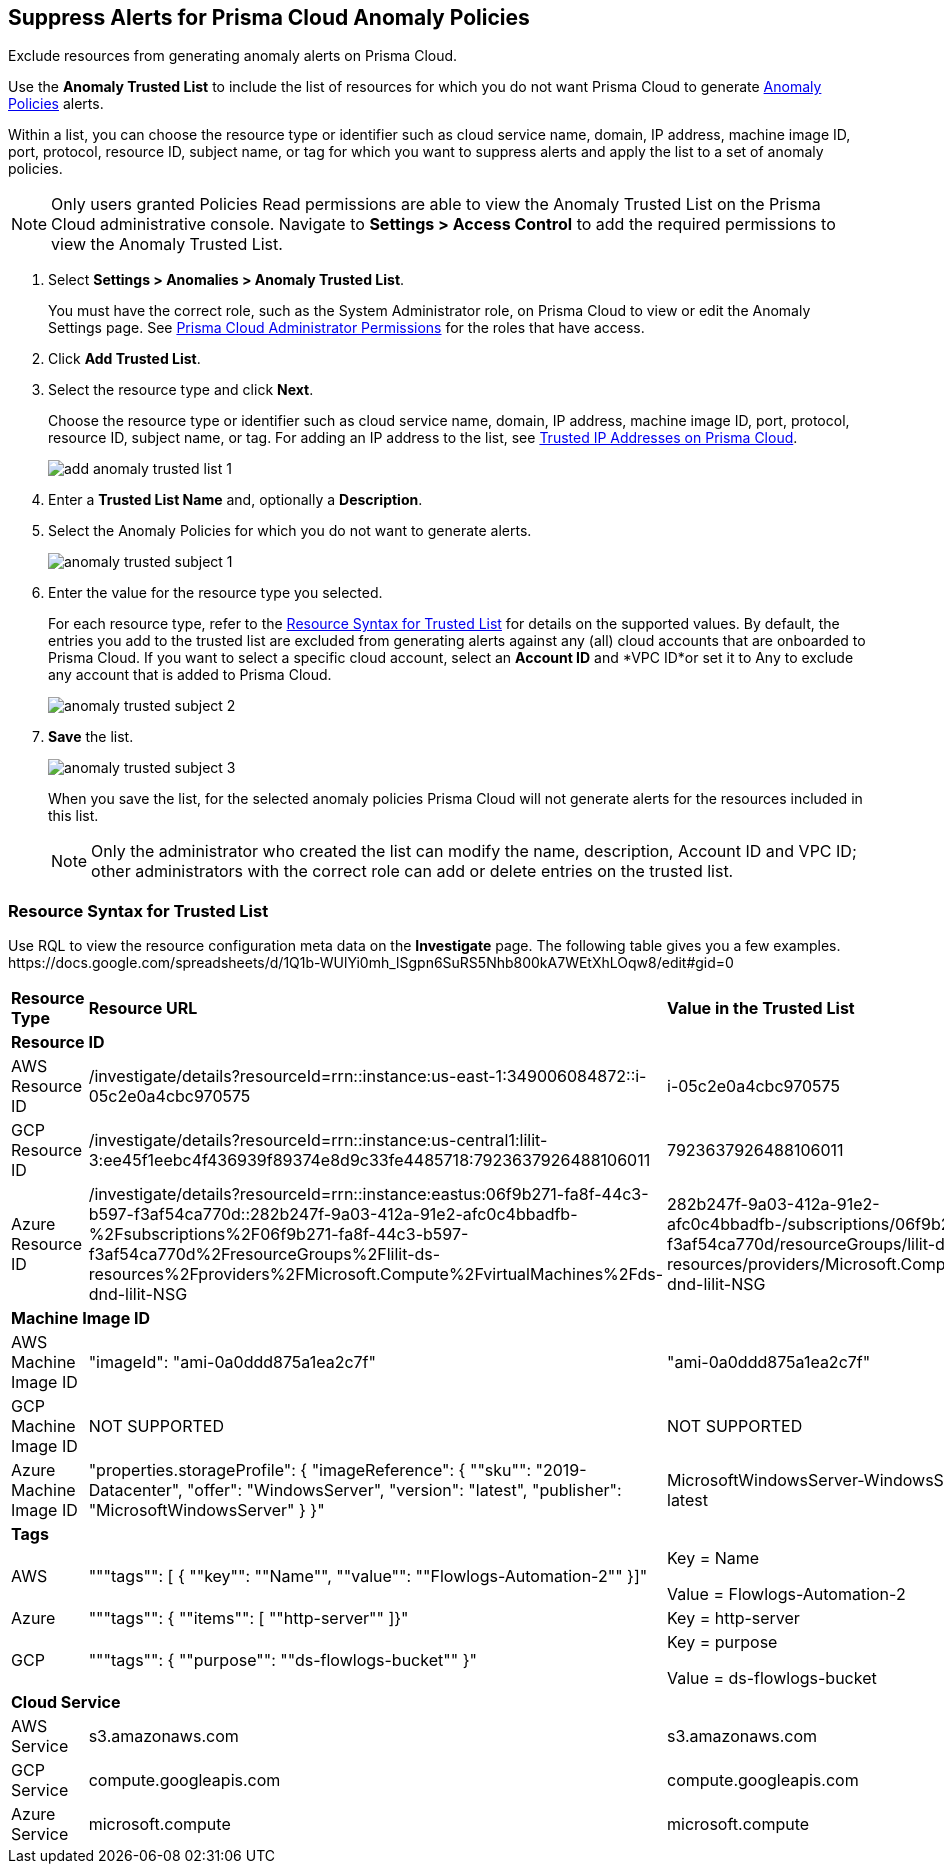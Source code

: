 :topic_type: task
[.task]
[#ide7e2d4b6-c677-4466-a0b0-befc62fb0531]
== Suppress Alerts for Prisma Cloud Anomaly Policies

Exclude resources from generating anomaly alerts on Prisma Cloud.

Use the *Anomaly Trusted List* to include the list of resources for which you do not want Prisma Cloud to generate xref:../governance/anomaly-policies.adoc#id31e46cf0-ad50-471b-b517-6a545b57521e[Anomaly Policies] alerts.

Within a list, you can choose the resource type or identifier such as cloud service name, domain, IP address, machine image ID, port, protocol, resource ID, subject name, or tag for which you want to suppress alerts and apply the list to a set of anomaly policies.

[NOTE]
====
Only users granted Policies Read permissions are able to view the Anomaly Trusted List on the Prisma Cloud administrative console. Navigate to *Settings > Access Control* to add the required permissions to view the Anomaly Trusted List.
====

[.procedure]
. Select *Settings > Anomalies > Anomaly Trusted List*.
+
You must have the correct role, such as the System Administrator role, on Prisma Cloud to view or edit the Anomaly Settings page. See xref:../administration/prisma-cloud-admin-permissions.adoc[Prisma Cloud Administrator Permissions] for the roles that have access.

. Click *Add Trusted List*.

. Select the resource type and click *Next*.
+
Choose the resource type or identifier such as cloud service name, domain, IP address, machine image ID, port, protocol, resource ID, subject name, or tag. For adding an IP address to the list, see xref:../administration/trusted-ip-addresses-on-prisma-cloud.adoc#ide7e2d4b6-c677-4466-a0b0-befc62fb0531[Trusted IP Addresses on Prisma Cloud].
+
image::alerts/add-anomaly-trusted-list-1.png[]

. Enter a *Trusted List Name* and, optionally a *Description*.

. Select the Anomaly Policies for which you do not want to generate alerts.
+
image::alerts/anomaly-trusted-subject-1.png[]

. Enter the value for the resource type you selected.
+
For each resource type, refer to the xref:#id47fecd66-ebcf-4d0b-9c05-a4948ef28a0e[Resource Syntax for Trusted List] for details on the supported values. By default, the entries you add to the trusted list are excluded from generating alerts against any (all) cloud accounts that are onboarded to Prisma Cloud. If you want to select a specific cloud account, select an *Account ID* and *VPC ID*or set it to Any to exclude any account that is added to Prisma Cloud.
+
image::alerts/anomaly-trusted-subject-2.png[]

. *Save* the list.
+
image::alerts/anomaly-trusted-subject-3.png[]
+
When you save the list, for the selected anomaly policies Prisma Cloud will not generate alerts for the resources included in this list.
+
[NOTE]
====
Only the administrator who created the list can modify the name, description, Account ID and VPC ID; other administrators with the correct role can add or delete entries on the trusted list.
====


[#id47fecd66-ebcf-4d0b-9c05-a4948ef28a0e]
=== Resource Syntax for Trusted List

Use RQL to view the resource configuration meta data on the *Investigate* page. The following table gives you a few examples.
+++<draft-comment>https://docs.google.com/spreadsheets/d/1Q1b-WUlYi0mh_lSgpn6SuRS5Nhb800kA7WEtXhLOqw8/edit#gid=0</draft-comment>+++

[cols="25%a,25%a,25%a,25%a"]
|===
|*Resource Type*
|*Resource URL*
|*Value in the Trusted List*
|*Description*


4+|*Resource ID*


|AWS Resource ID
|/investigate/details?resourceId=rrn::instance:us-east-1:349006084872::i-05c2e0a4cbc970575
|i-05c2e0a4cbc970575
|Last value in resource URL


|GCP Resource ID
|/investigate/details?resourceId=rrn::instance:us-central1:lilit-3:ee45f1eebc4f436939f89374e8d9c33fe4485718:7923637926488106011
|7923637926488106011
|Last value in resource URL


|Azure Resource ID
|/investigate/details?resourceId=rrn::instance:eastus:06f9b271-fa8f-44c3-b597-f3af54ca770d::282b247f-9a03-412a-91e2-afc0c4bbadfb-%2Fsubscriptions%2F06f9b271-fa8f-44c3-b597-f3af54ca770d%2FresourceGroups%2Flilit-ds-resources%2Fproviders%2FMicrosoft.Compute%2FvirtualMachines%2Fds-dnd-lilit-NSG
|282b247f-9a03-412a-91e2-afc0c4bbadfb-/subscriptions/06f9b271-fa8f-44c3-b597-f3af54ca770d/resourceGroups/lilit-ds-resources/providers/Microsoft.Compute/virtualMachines/ds-dnd-lilit-NSG
|URL Decoded version of last value in resource URL


4+|*Machine Image ID*


|AWS Machine Image ID
|"imageId": "ami-0a0ddd875a1ea2c7f"
|"ami-0a0ddd875a1ea2c7f"
|value for the key imageId in resource json


|GCP Machine Image ID
|NOT SUPPORTED
|NOT SUPPORTED
|NOT SUPPORTED


|Azure Machine Image ID
|"properties.storageProfile": { "imageReference": { ""sku"": "2019-Datacenter", "offer": "WindowsServer", "version": "latest", "publisher": "MicrosoftWindowsServer" } }"
|MicrosoftWindowsServer-WindowsServer-2019-Datacenter-latest
|Join the following using a ""-""vm.storageProfile().imageReference().publisher(),vm.storageProfile().imageReference().offer(),vm.storageProfile().imageReference().sku(),vm.storageProfile().imageReference().version());"


4+|*Tags*


|AWS
|"""tags"": [ { ""key"": ""Name"", ""value"": ""Flowlogs-Automation-2"" }]"
|Key = Name

Value = Flowlogs-Automation-2
|Provide the key and value as-is


|Azure
|"""tags"": { ""items"": [ ""http-server"" ]}"
|Key = http-server
|Provide the value from items list as the key. Value is not needed


|GCP
|"""tags"": { ""purpose"": ""ds-flowlogs-bucket"" }"
|Key = purpose

Value = ds-flowlogs-bucket
|Provide the key from the json element as key and the value from json element as the value


4+|*Cloud Service*


|AWS Service
|s3.amazonaws.com
|s3.amazonaws.com
|as is


|GCP Service
|compute.googleapis.com
|compute.googleapis.com
|as is


|Azure Service
|microsoft.compute
|microsoft.compute
|as is

|===
